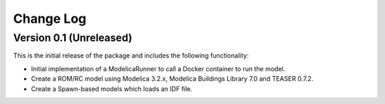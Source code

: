 Change Log
==========

Version 0.1 (Unreleased)
------------------------

This is the initial release of the package and includes the following functionality:

* Initial implementation of a ModelicaRunner to call a Docker container to run the model.
* Create a ROM/RC model using Modelica 3.2.x, Modelica Buildings Library 7.0 and TEASER 0.7.2.
* Create a Spawn-based models which loads an IDF file.
